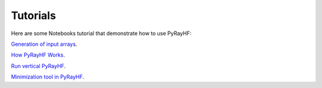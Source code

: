 Tutorials
=========

Here are some Notebooks tutorial that demonstrate how to use PyRayHF:

`Generation of input arrays <https://github.com/victoriyaforsythe/PyRayHF/blob/main/docs/tutorials/Example_Generate_Input_Arrays.ipynb>`_.

`How PyRayHF Works <https://github.com/victoriyaforsythe/PyRayHF/blob/main/docs/tutorials/Example_How_PyRayHF_vertical_forward_operator_works.ipynb>`_.

`Run vertical PyRayHF <https://github.com/victoriyaforsythe/PyRayHF/blob/main/docs/tutorials/Example_Vertical_Forward_Operator.ipynb>`_.

`Minimization tool in PyRayHF <https://github.com/victoriyaforsythe/PyRayHF/blob/main/docs/tutorials/Example_Minimization.ipynb>`_.